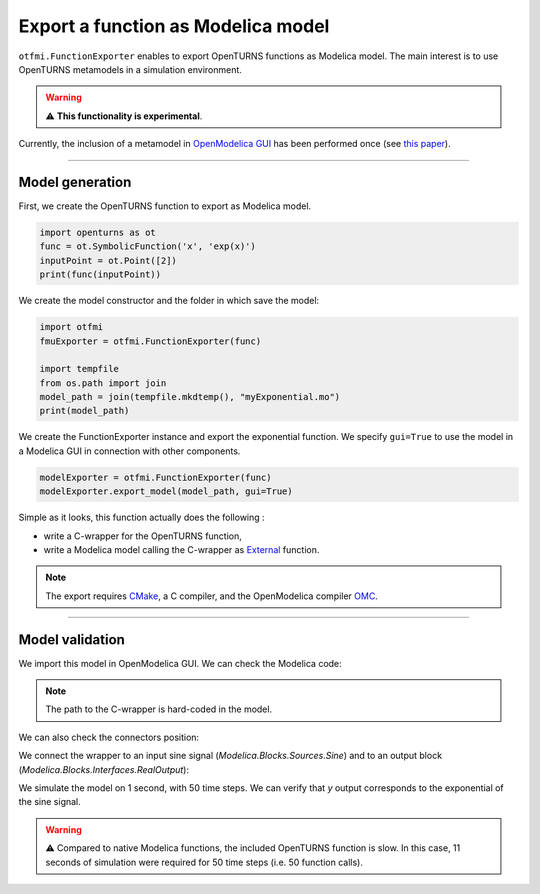 
.. DO NOT EDIT.
.. THIS FILE WAS AUTOMATICALLY GENERATED BY SPHINX-GALLERY.
.. TO MAKE CHANGES, EDIT THE SOURCE PYTHON FILE:
.. "auto_example/ot_to_fmu/plot_model_exporter.py"
.. LINE NUMBERS ARE GIVEN BELOW.

.. only:: html

    .. note::
        :class: sphx-glr-download-link-note

        Click :ref:`here <sphx_glr_download_auto_example_ot_to_fmu_plot_model_exporter.py>`
        to download the full example code

.. rst-class:: sphx-glr-example-title

.. _sphx_glr_auto_example_ot_to_fmu_plot_model_exporter.py:


Export a function as Modelica model
===================================

.. GENERATED FROM PYTHON SOURCE LINES 14-29

``otfmi.FunctionExporter`` enables to export OpenTURNS functions as Modelica model.
The main interest is to use OpenTURNS metamodels in a simulation environment.

.. warning::
   ⚠️ **This functionality is experimental**.

Currently, the inclusion of a metamodel in `OpenModelica GUI <https://openmodelica.org/?id=78:omconnectioneditoromedit&catid=10:main-category>`_ has been performed once (see
`this paper <https://www.researchgate.net/publication/354810878_Analysis_and_reduction_of_models_using_Persalys>`_).

------------

Model generation
++++++++++++++++

First, we create the OpenTURNS function to export as Modelica model.

.. GENERATED FROM PYTHON SOURCE LINES 29-35

.. code-block:: default


    import openturns as ot
    func = ot.SymbolicFunction('x', 'exp(x)')
    inputPoint = ot.Point([2])
    print(func(inputPoint))





.. rst-class:: sphx-glr-script-out

 Out:

 .. code-block:: none

    [7.38906]




.. GENERATED FROM PYTHON SOURCE LINES 36-37

We create the model constructor and the folder in which save the model:

.. GENERATED FROM PYTHON SOURCE LINES 37-46

.. code-block:: default


    import otfmi
    fmuExporter = otfmi.FunctionExporter(func)

    import tempfile
    from os.path import join
    model_path = join(tempfile.mkdtemp(), "myExponential.mo")
    print(model_path)





.. rst-class:: sphx-glr-script-out

 Out:

 .. code-block:: none

    /tmp/tmprjlk9yf2/myExponential.mo




.. GENERATED FROM PYTHON SOURCE LINES 47-50

We create the FunctionExporter instance and export the exponential function.
We specify ``gui=True`` to use the model in a Modelica GUI in connection
with other components.

.. GENERATED FROM PYTHON SOURCE LINES 50-54

.. code-block:: default


    modelExporter = otfmi.FunctionExporter(func)
    modelExporter.export_model(model_path, gui=True)








.. GENERATED FROM PYTHON SOURCE LINES 55-113

Simple as it looks, this function actually does the following :

- write a C-wrapper for the OpenTURNS function,
- write a Modelica model calling the C-wrapper as `External <shorturl.at/fhCU2>`_ function.

.. note::
  The export requires `CMake <https://cmake.org/>`_, a C compiler, and the OpenModelica compiler `OMC <https://www.openmodelica.org/?id=51:open-modelica-compiler-omccecatid=10:main-category>`_.

----------------------

Model validation
++++++++++++++++

We import this model in OpenModelica GUI. We can check the Modelica code:

.. image:: /_static/modelica_gui_code.png
   :width: 264px
   :height: 252px
   :scale: 100 %
   :alt: alternate text
   :align: center

.. note::
   The path to the C-wrapper is hard-coded in the model.

We can also check the connectors position:

.. image:: /_static/modelica_gui_interface.png
   :width: 264px
   :height: 252px
   :scale: 100 %
   :alt: alternate text
   :align: center

We connect the wrapper to an input sine signal 
(*Modelica.Blocks.Sources.Sine*) and to an output block 
(*Modelica.Blocks.Interfaces.RealOutput*):

.. image:: /_static/TestMyExponential.png
   :width: 264px
   :height: 252px
   :scale: 100 %
   :alt: alternate text
   :align: center

We simulate the model on 1 second, with 50 time steps. We can verify that `y`
output corresponds to the exponential of the sine signal.

.. image:: /_static/show_output.png
   :width: 264px
   :height: 252px
   :scale: 100 %
   :alt: alternate text
   :align: center

.. warning::
   ⚠️ Compared to native Modelica functions, the included OpenTURNS function is
   slow. In this case, 11 seconds of simulation were required for 50 time
   steps (i.e. 50 function calls).


.. rst-class:: sphx-glr-timing

   **Total running time of the script:** ( 0 minutes  0.359 seconds)


.. _sphx_glr_download_auto_example_ot_to_fmu_plot_model_exporter.py:


.. only :: html

 .. container:: sphx-glr-footer
    :class: sphx-glr-footer-example



  .. container:: sphx-glr-download sphx-glr-download-python

     :download:`Download Python source code: plot_model_exporter.py <plot_model_exporter.py>`



  .. container:: sphx-glr-download sphx-glr-download-jupyter

     :download:`Download Jupyter notebook: plot_model_exporter.ipynb <plot_model_exporter.ipynb>`


.. only:: html

 .. rst-class:: sphx-glr-signature

    `Gallery generated by Sphinx-Gallery <https://sphinx-gallery.github.io>`_
